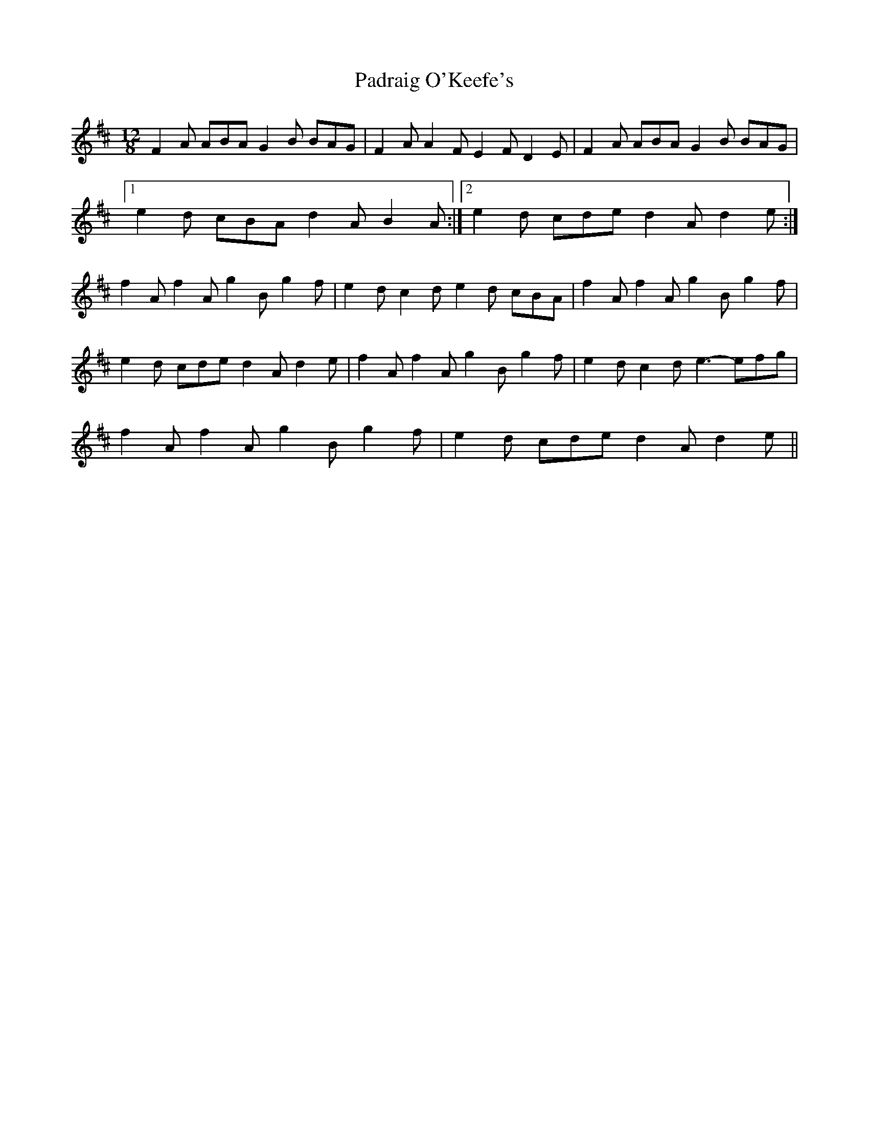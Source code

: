 X: 1
T: Padraig O'Keefe's
Z: daithic
S: https://thesession.org/tunes/1844#setting1844
R: slide
M: 12/8
L: 1/8
K: Dmaj
F2A ABA G2B BAG|F2A A2F E2F D2E|F2A ABA G2B BAG|
[1 e2d cBA d2A B2A:|2 e2d cde d2A d2e:|
f2A f2A g2B g2f|e2d c2d e2d cBA|f2A f2A g2B g2f|
e2d cde d2A d2e|f2A f2A g2B g2f|e2d c2d e3- efg|
f2A f2A g2B g2f|e2d cde d2A d2e||
